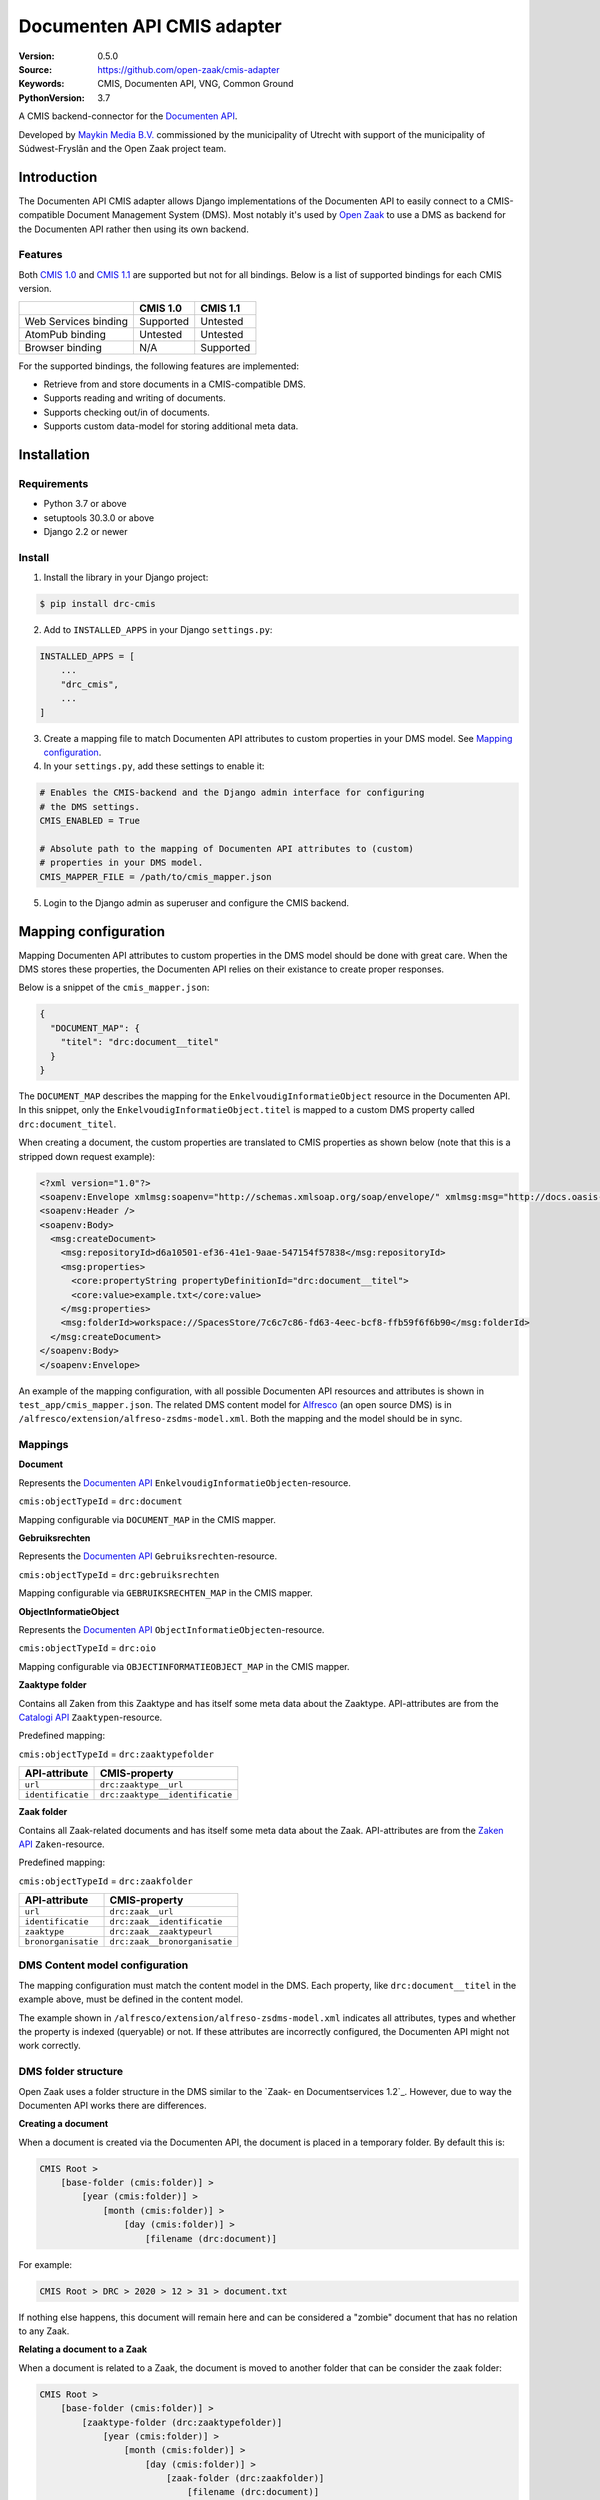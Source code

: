 ===========================
Documenten API CMIS adapter
===========================

:Version: 0.5.0
:Source: https://github.com/open-zaak/cmis-adapter
:Keywords: CMIS, Documenten API, VNG, Common Ground
:PythonVersion: 3.7

|build-status| |coverage| |black| |python-versions| |django-versions| |pypi-version|

A CMIS backend-connector for the `Documenten API`_.

Developed by `Maykin Media B.V.`_ commissioned by the municipality of Utrecht
with support of the municipality of Súdwest-Fryslân and the Open Zaak project
team.


Introduction
============

The Documenten API CMIS adapter allows Django implementations of the Documenten
API to easily connect to a CMIS-compatible Document Management System (DMS).
Most notably it's used by `Open Zaak`_ to use a DMS as backend for the 
Documenten API rather then using its own backend.

.. _`Open Zaak`: https://github.com/open-zaak/open-zaak/

Features
--------

Both `CMIS 1.0`_ and `CMIS 1.1`_ are supported but not for all bindings. Below
is a list of supported bindings for each CMIS version.

.. _`CMIS 1.0`: https://docs.oasis-open.org/cmis/CMIS/v1.0/cmis-spec-v1.0.html
.. _`CMIS 1.1`: https://docs.oasis-open.org/cmis/CMIS/v1.1/CMIS-v1.1.html

+----------------------+-----------+-----------+
|                      |  CMIS 1.0 |  CMIS 1.1 |
+======================+===========+===========+
| Web Services binding | Supported |  Untested |
+----------------------+-----------+-----------+
| AtomPub binding      |  Untested |  Untested |
+----------------------+-----------+-----------+
| Browser binding      |    N/A    | Supported |
+----------------------+-----------+-----------+

For the supported bindings, the following features are implemented:

* Retrieve from and store documents in a CMIS-compatible DMS.
* Supports reading and writing of documents.
* Supports checking out/in of documents.
* Supports custom data-model for storing additional meta data.


Installation
============

Requirements
------------

* Python 3.7 or above
* setuptools 30.3.0 or above
* Django 2.2 or newer

Install
-------

1. Install the library in your Django project:

.. code-block:: bash

    $ pip install drc-cmis

2. Add to ``INSTALLED_APPS`` in your Django ``settings.py``:

.. code-block:: python

    INSTALLED_APPS = [
        ...
        "drc_cmis",
        ...
    ]

3. Create a mapping file to match Documenten API attributes to custom 
   properties in your DMS model. See `Mapping configuration`_.

4. In your ``settings.py``, add these settings to enable it:

.. code-block:: python

    # Enables the CMIS-backend and the Django admin interface for configuring 
    # the DMS settings.
    CMIS_ENABLED = True

    # Absolute path to the mapping of Documenten API attributes to (custom) 
    # properties in your DMS model.
    CMIS_MAPPER_FILE = /path/to/cmis_mapper.json

5. Login to the Django admin as superuser and configure the CMIS backend.

Mapping configuration
=====================

Mapping Documenten API attributes to custom properties in the DMS model should
be done with great care. When the DMS stores these properties, the Documenten 
API relies on their existance to create proper responses.

Below is a snippet of the ``cmis_mapper.json``:

.. code-block:: json

    {
      "DOCUMENT_MAP": {
        "titel": "drc:document__titel"
      }
    }

The ``DOCUMENT_MAP`` describes the mapping for the 
``EnkelvoudigInformatieObject`` resource in the Documenten API. In this 
snippet, only the ``EnkelvoudigInformatieObject.titel`` is mapped to a custom 
DMS property called ``drc:document_titel``.

When creating a document, the custom properties are translated to CMIS 
properties as shown below (note that this is a stripped down request example):

.. code-block:: xml

    <?xml version="1.0"?>
    <soapenv:Envelope xmlmsg:soapenv="http://schemas.xmlsoap.org/soap/envelope/" xmlmsg:msg="http://docs.oasis-open.org/ns/cmis/messaging/200908/" xmlmsg:core="http://docs.oasis-open.org/ns/cmis/core/200908/">
    <soapenv:Header />
    <soapenv:Body>
      <msg:createDocument>
        <msg:repositoryId>d6a10501-ef36-41e1-9aae-547154f57838</msg:repositoryId>
        <msg:properties>
          <core:propertyString propertyDefinitionId="drc:document__titel">
          <core:value>example.txt</core:value>
        </msg:properties>
        <msg:folderId>workspace://SpacesStore/7c6c7c86-fd63-4eec-bcf8-ffb59f6f6b90</msg:folderId>
      </msg:createDocument>
    </soapenv:Body>
    </soapenv:Envelope>

An example of the mapping configuration, with all possible Documenten API 
resources and attributes is shown in ``test_app/cmis_mapper.json``. The 
related DMS content model for `Alfresco`_ (an open source DMS) is in 
``/alfresco/extension/alfreso-zsdms-model.xml``. Both the mapping and the 
model should be in sync.

Mappings
--------

**Document**

Represents the `Documenten API`_ ``EnkelvoudigInformatieObjecten``-resource.

``cmis:objectTypeId`` = ``drc:document``

Mapping configurable via ``DOCUMENT_MAP`` in the CMIS mapper.

**Gebruiksrechten**

Represents the `Documenten API`_ ``Gebruiksrechten``-resource.

``cmis:objectTypeId`` = ``drc:gebruiksrechten``

Mapping configurable via ``GEBRUIKSRECHTEN_MAP`` in the CMIS mapper.

**ObjectInformatieObject**

Represents the `Documenten API`_ ``ObjectInformatieObjecten``-resource.

``cmis:objectTypeId`` = ``drc:oio``

Mapping configurable via ``OBJECTINFORMATIEOBJECT_MAP`` in the CMIS mapper.

**Zaaktype folder**

Contains all Zaken from this Zaaktype and has itself some meta data about the
Zaaktype. API-attributes are from the `Catalogi API`_ ``Zaaktypen``-resource.

.. _`Catalogi API`: https://vng-realisatie.github.io/gemma-zaken/standaard/catalogi/index

Predefined mapping:

``cmis:objectTypeId`` = ``drc:zaaktypefolder``

+-------------------+---------------------------------+
| API-attribute     | CMIS-property                   |
+===================+=================================+
| ``url``           | ``drc:zaaktype__url``           |
+-------------------+---------------------------------+
| ``identificatie`` | ``drc:zaaktype__identificatie`` |
+-------------------+---------------------------------+

**Zaak folder**

Contains all Zaak-related documents and has itself some meta data about the
Zaak. API-attributes are from the `Zaken API`_ ``Zaken``-resource.

.. _`Zaken API`: https://vng-realisatie.github.io/gemma-zaken/standaard/zaken/index

Predefined mapping:

``cmis:objectTypeId`` = ``drc:zaakfolder``

+---------------------+---------------------------------+
| API-attribute       | CMIS-property                   |
+=====================+=================================+
| ``url``             | ``drc:zaak__url``               |
+---------------------+---------------------------------+
| ``identificatie``   | ``drc:zaak__identificatie``     |
+---------------------+---------------------------------+
| ``zaaktype``        | ``drc:zaak__zaaktypeurl``       |
+---------------------+---------------------------------+
| ``bronorganisatie`` | ``drc:zaak__bronorganisatie``   |
+---------------------+---------------------------------+

DMS Content model configuration
-------------------------------

The mapping configuration must match the content model in the DMS. Each 
property, like ``drc:document__titel`` in the example above, must be defined 
in the content model.

The example shown in ``/alfresco/extension/alfreso-zsdms-model.xml`` 
indicates all attributes, types and whether the property is indexed (queryable) 
or not. If these attributes are incorrectly configured, the Documenten API 
might not work correctly.

DMS folder structure
--------------------

Open Zaak uses a folder structure in the DMS similar to the 
`Zaak- en Documentservices 1.2`_. However, due to way the Documenten API works
there are differences.

.. _`Zaak- en Documentservices`: https://www.gemmaonline.nl/index.php/Zaak-_en_Documentservices

**Creating a document**

When a document is created via the Documenten API, the document is placed in a 
temporary folder. By default this is:

.. code-block::

    CMIS Root > 
        [base-folder (cmis:folder)] > 
            [year (cmis:folder)] > 
                [month (cmis:folder)] > 
                    [day (cmis:folder)] > 
                        [filename (drc:document)]


For example:

.. code-block::

    CMIS Root > DRC > 2020 > 12 > 31 > document.txt


If nothing else happens, this document will remain here and can be considered
a "zombie" document that has no relation to any Zaak.

**Relating a document to a Zaak**

When a document is related to a Zaak, the document is moved to another folder
that can be consider the zaak folder:

.. code-block::

    CMIS Root > 
        [base-folder (cmis:folder)] > 
            [zaaktype-folder (drc:zaaktypefolder)]
                [year (cmis:folder)] > 
                    [month (cmis:folder)] > 
                        [day (cmis:folder)] > 
                            [zaak-folder (drc:zaakfolder)]
                                [filename (drc:document)]

For example:

.. code-block::

    CMIS Root > DRC > Melding Openbare Ruimte > 2020 > 12 > 31 > ZAAK-0000001 > document.txt


References
==========

* `Issues <https://github.com/open-zaak/open-zaak/issues>`_
* `Code <https://github.com/open-zaak/cmis-adapter>`_


License
=======

Copyright © Dimpact 2019 - 2020

Licensed under the EUPL_

.. _EUPL: LICENCE.md

.. _`Maykin Media B.V.`: https://www.maykinmedia.nl

.. _`Alfresco`: https://www.alfresco.com/ecm-software/alfresco-community-editions

.. |build-status| image:: https://travis-ci.org/open-zaak/cmis-adapter.svg?branch=master
    :target: https://travis-ci.org/open-zaak/cmis-adapter

.. |coverage| image:: https://codecov.io/gh/open-zaak/cmis-adapter/branch/master/graph/badge.svg
    :target: https://codecov.io/gh/open-zaak/cmis-adapter
    :alt: Coverage status

.. |black| image:: https://img.shields.io/badge/code%20style-black-000000.svg
    :target: https://github.com/psf/black

.. |python-versions| image:: https://img.shields.io/pypi/pyversions/drc-cmis.svg

.. |django-versions| image:: https://img.shields.io/pypi/djversions/drc-cmis.svg

.. |pypi-version| image:: https://img.shields.io/pypi/v/drc-cmis.svg
    :target: https://pypi.org/project/drc-cmis/

.. _Documenten API: https://vng-realisatie.github.io/gemma-zaken/standaard/documenten/index
